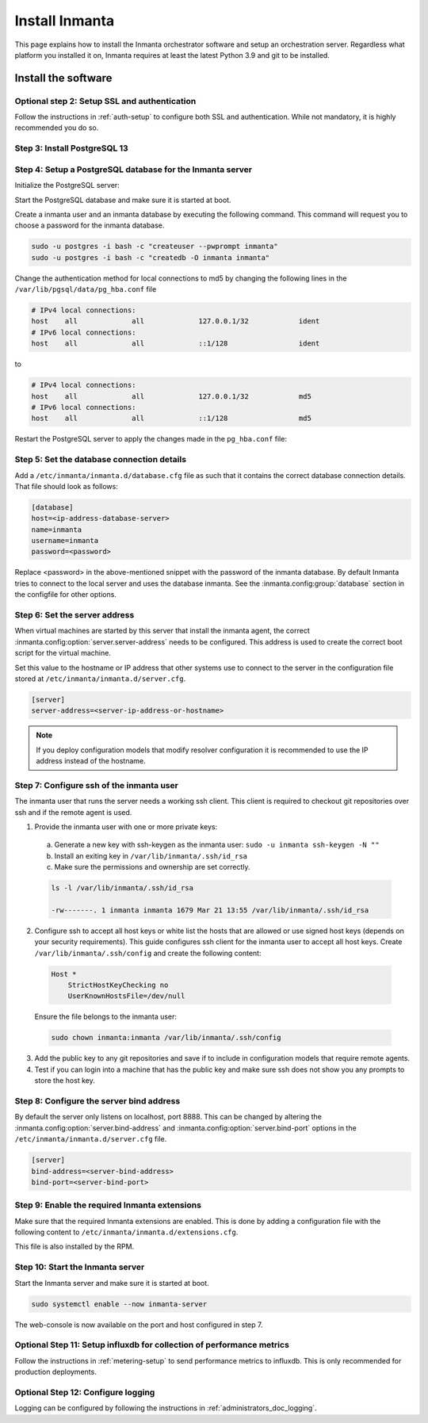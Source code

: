 .. _install-server:

Install Inmanta
***************

This page explains how to install the Inmanta orchestrator software and setup an orchestration server. Regardless what platform
you installed it on, Inmanta requires at least the latest Python 3.9 and git to be installed.


Install the software
####################

.. only:: oss

    Step 1: Install the software
    ----------------------------

    .. tab-set::

        .. tab-item:: RHEL 8 and 9

            For RHEL, Almalinux and Rockylinux 8 and 9  based systems use dnf:

            .. code-block:: sh
                :substitutions:


                sudo tee /etc/yum.repos.d/inmanta-oss-stable.repo <<EOF
                [inmanta-oss-stable]
                name=inmanta-oss-stable
                baseurl=https://packages.inmanta.com/public/oss-stable/rpm/el/\$releasever/\$basearch
                repo_gpgcheck=1
                enabled=1
                gpgkey=https://packages.inmanta.com/public/oss-stable/gpg.|oss_gpg_key|.key
                gpgcheck=1
                sslverify=1
                sslcacert=/etc/pki/tls/certs/ca-bundle.crt
                metadata_expire=300
                pkg_gpgcheck=1
                autorefresh=1
                type=rpm-md
                EOF

                sudo dnf install -y inmanta-oss inmanta-oss-server inmanta-oss-agent

            The first package (inmanta-oss) contains all the code and the commands. The server and the agent packages install config
            files and systemd unit files. The web-console is installed with the server package.


        .. tab-item:: Debian, Ubuntu and derivatives.

            First make sure Python >= 3.9 and git are installed. Inmanta requires many dependencies so it is recommended to create a virtual env.
            Next install inmanta with pip install in the newly created virtual env.

            Please note, the path to the virtual env is arbitrary. Your desired path can override below example.

            .. code-block:: sh

                # Install GCC, python3 >= 3.9 and pip
                sudo apt-get update
                sudo apt-get install build-essential
                sudo apt-get install python3-pip

                # Install wheel and inmanta in a python venv
                sudo apt-get install python3-venv
                sudo python3 -m venv /opt/inmanta
                sudo /opt/inmanta/bin/pip install -U pip wheel
                sudo /opt/inmanta/bin/pip install inmanta
                sudo /opt/inmanta/bin/inmanta --help

                # Install PostgreSQL
                sudo apt-get install postgresql postgresql-client


            Download the configuration files named ``inmanta.cfg`` and ``extensions.cfg`` (these names are arbitrary) in your virtual env:

            .. code-block:: sh

                sudo mkdir /opt/inmanta/inmanta.d
                sudo apt-get install wget
                sudo wget -O /opt/inmanta/inmanta.cfg "https://raw.githubusercontent.com/inmanta/inmanta-core/master/misc/inmanta.cfg"
                sudo wget -O /opt/inmanta/inmanta.d/extensions.cfg "https://raw.githubusercontent.com/inmanta/inmanta-core/master/misc/extensions.cfg"


            If you want to use the web-console you need to install it as well:

            Get the pre-built package from our `web-console github page <https://github.com/inmanta/web-console/packages/>`_. Click on the the package name to go to the package's main page, then on the right hand side under ``Assets``, you will see the compressed package. Download and extract it to your desired directory (preferably, on the same virtual env which was created earlier, in this case, /opt/inmanta). Next, open the ``inmanta.cfg`` file and at the bottom of the file, under the ``[web-console]`` section, change the ``path`` value to the ``dist`` directory of where you extracted the pre-built package. For instance:

            .. code-block:: ini

                path=/opt/inmanta/web-console/package/dist


            Then the Inmanta server can be started using below command (please note, below command has to be run after completing the  :ref:`configure-server`) part:

            .. code-block:: bash

                sudo /opt/inmanta/bin/inmanta -vv -c /opt/inmanta/inmanta.cfg --config-dir /opt/inmanta/inmanta.d server


        .. tab-item:: Other

            First make sure Python >= 3.9 and git are installed. Inmanta requires many dependencies so it is recommended to create a virtual env.
            Next install inmanta with ``pip install`` in the newly created virtual env.

            Please note, the path to the virtual env is arbitrary. Your desired path can override below example.

            .. code-block:: sh

                # Install python3 >= 3.9 and git
                # If git is not already installed, by running git in your terminal, the installation guide will be shown
                sudo python3 -m venv /opt/inmanta
                sudo /opt/inmanta/bin/pip install -U pip wheel
                sudo /opt/inmanta/bin/pip install inmanta
                sudo /opt/inmanta/bin/inmanta --help


            Install PostgreSQL using this `guide <https://www.postgresql.org/docs/13/tutorial-install.html>`_



            Download the configuration files named ``inmanta.cfg`` and ``extensions.cfg`` (these names are arbitrary) in your virtual env:

            .. code-block:: sh

                sudo mkdir /opt/inmanta/inmanta.d
                sudo wget -O /opt/inmanta/inmanta.cfg "https://raw.githubusercontent.com/inmanta/inmanta-core/master/misc/inmanta.cfg"
                sudo wget -O /opt/inmanta/inmanta.d/extensions.cfg "https://raw.githubusercontent.com/inmanta/inmanta-core/master/misc/extensions.cfg"


            If you want to use the web-console you need to install it as well:

            Get the pre-built package from our `web-console github page <https://github.com/inmanta/web-console/packages/>`_. Click on the the package name to go to the package's main page, then on the right hand side under ``Assets``, you will see the compressed package. Download and extract it to your desired directory (preferably, on the same virtual env which was created earlier, in this case, /opt/inmanta). Next, open the ``inmanta.cfg`` file and at the bottom of the file, under the ``[web-console]`` section, change the ``path`` value to the ``dist`` directory of where you extracted the pre-built package. For instance:

            .. code-block:: ini

                path=/opt/inmanta/web-console/package/dist


            Then the Inmanta server can be started using below command (please note, below command has to be run after completing the  :ref:`configure-server`) part:

            .. code-block:: bash

                sudo /opt/inmanta/bin/inmanta -vv -c /opt/inmanta/inmanta.cfg --config-dir /opt/inmanta/inmanta.d server


        .. tab-item:: Windows

            On Windows only the compile and export commands are supported. This is useful in the :ref:`push-to-server` deployment mode of
            inmanta. First make sure you have Python >= 3.9 and git. Inmanta requires many dependencies so it is recommended to create a virtual env.
            Next install inmanta with pip install in the newly created virtual env.

            .. code-block:: powershell

                # Install python3 >= 3.9 and git
                python3 -m venv C:\inmanta\env
                C:\inmanta\env\Script\pip install inmanta
                C:\inmanta\env\Script\inmanta --help


        .. tab-item:: Source

            Get the source either from our `release page on github <https://github.com/inmanta/inmanta-core/releases>`_ or clone/download a branch directly.

            .. code-block:: sh

                git clone https://github.com/inmanta/inmanta-core.git
                cd inmanta
                pip install -c requirements.txt .

    .. warning::
        When you use Inmanta modules that depend on python libraries with native code, python headers and a working compiler are required as well.

    .. _configure-server:

    Configure server
    ################
    This guide goes through the steps to set up an Inmanta service orchestrator server. This guide assumes a RHEL 8 based
    server is used. The rpm packages install the server configuration file in `/etc/inmanta/inmanta.cfg`.




.. only:: iso

    Step 1: Install the software
    ----------------------------

    Create a repositories file to point yum to the inmanta service orchestrator release repository. Create a file
    ``/etc/yum.repos.d/inmanta.repo`` with the following content:

    .. code-block:: sh
       :substitutions:

        [inmanta-service-orchestrator-|version_major|-stable]
        name=inmanta-service-orchestrator-|version_major|-stable
        baseurl=https://packages.inmanta.com/<token>/inmanta-service-orchestrator-|version_major|-stable/rpm/el/8/$basearch
        repo_gpgcheck=1
        enabled=1
        gpgkey=https://packages.inmanta.com/<token>/inmanta-service-orchestrator-|version_major|-stable/cfg/gpg/gpg.|iso_gpg_key|.key
        gpgcheck=1
        sslverify=1
        sslcacert=/etc/pki/tls/certs/ca-bundle.crt
        metadata_expire=300
        pkg_gpgcheck=1
        autorefresh=1
        type=rpm-md


    Replace ``<token>`` with the token provided with your license.

    Use yum to install the software:

    .. code-block:: sh

        sudo yum install -y inmanta-service-orchestrator-server


    This command installs the software and all of its dependencies.


    Install the license
    ###################

    For the orchestration server to start a license and entitlement file should be loaded into the server. This section describes how to
    configure the license. The license consists of two files:

    - The file with the .license extension is the license file
    - The file with the .jwe extension is the entitlement file

    Copy the license file to the server and store them for example in ``/etc/inmanta/license``. If this directory does not exist, create it. Then create a
    configuration file to point the orchestrator to the license file. Create a file ``/etc/inmanta/inmanta.d/license.cfg`` with the following content:

    .. code-block::

        [license]
        license-key=/etc/inmanta/license/<license name>.license
        entitlement-file=/etc/inmanta/license/<license name>.jwe


    Replace ``<license name>`` with the name of the license you received.


Optional step 2: Setup SSL and authentication
---------------------------------------------

Follow the instructions in :ref:`auth-setup` to configure both SSL and authentication.
While not mandatory, it is highly recommended you do so.

.. _install-step-2:

Step 3: Install PostgreSQL 13
-----------------------------

.. only:: oss

    For most platforms you can install PostgreSQL 13 following the `installation guide <https://www.postgresql.org/download/>`_ for your
    platform.

    For RHEL based systems you can also use the PostgreSQL that comes with the distribution.

    .. code-block:: sh

        sudo dnf module install postgresql:13/server

.. only:: iso

    Install the PostgreSQL 13 package included in RHEL.

    .. tab-set::

        .. tab-item:: RHEL 8

            .. code-block:: sh

                sudo dnf module install postgresql:13/server
                sudo systemctl enable postgresql

        .. tab-item:: RHEL 9

            .. code-block:: sh

                sudo dnf module install postgresql-server
                sudo systemctl enable postgresql


.. _install-step-3:

Step 4: Setup a PostgreSQL database for the Inmanta server
----------------------------------------------------------

Initialize the PostgreSQL server:

.. only:: oss

    .. code-block:: sh

        sudo su - postgres -c "postgresql-13-setup --initdb"

.. only:: iso

    .. code-block:: sh

        sudo su - postgres -c "postgresql-setup --initdb"


Start the PostgreSQL database and make sure it is started at boot.

.. only:: oss

    .. code-block:: sh

        sudo systemctl enable --now postgresql-13

.. only:: iso

    .. code-block:: sh

        sudo systemctl enable --now postgresql

Create a inmanta user and an inmanta database by executing the following command. This command will request you to choose a
password for the inmanta database.

.. code-block:: sh

  sudo -u postgres -i bash -c "createuser --pwprompt inmanta"
  sudo -u postgres -i bash -c "createdb -O inmanta inmanta"

Change the authentication method for local connections to md5 by changing the following lines in the
``/var/lib/pgsql/data/pg_hba.conf`` file

.. code-block:: text

  # IPv4 local connections:
  host    all             all             127.0.0.1/32            ident
  # IPv6 local connections:
  host    all             all             ::1/128                 ident

to

.. code-block:: text

  # IPv4 local connections:
  host    all             all             127.0.0.1/32            md5
  # IPv6 local connections:
  host    all             all             ::1/128                 md5


Restart the PostgreSQL server to apply the changes made in the ``pg_hba.conf`` file:

.. only:: oss

    .. code-block:: sh

        sudo systemctl restart postgresql-13

.. only:: iso

    .. code-block:: sh

        sudo systemctl restart postgresql

.. _install-step-4:

Step 5: Set the database connection details
-------------------------------------------

Add a ``/etc/inmanta/inmanta.d/database.cfg`` file as such that it contains the correct database connection details.
That file should look as follows:

.. code-block:: text

  [database]
  host=<ip-address-database-server>
  name=inmanta
  username=inmanta
  password=<password>

Replace <password> in the above-mentioned snippet with the password of the inmanta database. By default Inmanta tries to
connect to the local server and uses the database inmanta. See the :inmanta.config:group:`database` section in the
configfile for other options.

.. _configure_server_step_5:

Step 6: Set the server address
------------------------------

When virtual machines are started by this server that install the inmanta agent, the correct
:inmanta.config:option:`server.server-address` needs to be
configured. This address is used to create the correct boot script for the virtual machine.

Set this value to the hostname or IP address that other systems use to connect to the server
in the configuration file stored at ``/etc/inmanta/inmanta.d/server.cfg``.

.. code-block:: text

  [server]
  server-address=<server-ip-address-or-hostname>

.. note:: If you deploy configuration models that modify resolver configuration it is recommended to use the IP address instead
  of the hostname.


.. _configure_server_step_6:

Step 7: Configure ssh of the inmanta user
-----------------------------------------

The inmanta user that runs the server needs a working ssh client. This client is required to checkout git repositories over
ssh and if the remote agent is used.

1. Provide the inmanta user with one or more private keys:

  a. Generate a new key with ssh-keygen as the inmanta user: ``sudo -u inmanta ssh-keygen -N ""``
  b. Install an exiting key in ``/var/lib/inmanta/.ssh/id_rsa``
  c. Make sure the permissions and ownership are set correctly.

  .. code-block:: text

    ls -l /var/lib/inmanta/.ssh/id_rsa

    -rw-------. 1 inmanta inmanta 1679 Mar 21 13:55 /var/lib/inmanta/.ssh/id_rsa

2. Configure ssh to accept all host keys or white list the hosts that are allowed or use signed host keys
   (depends on your security requirements). This guide configures ssh client for the inmanta user to accept all host keys.
   Create ``/var/lib/inmanta/.ssh/config`` and create the following content:

  .. code-block:: text

    Host *
        StrictHostKeyChecking no
        UserKnownHostsFile=/dev/null

  Ensure the file belongs to the inmanta user:

  .. code-block:: shell

    sudo chown inmanta:inmanta /var/lib/inmanta/.ssh/config

3. Add the public key to any git repositories and save if to include in configuration models that require remote agents.
4. Test if you can login into a machine that has the public key and make sure ssh does not show you any prompts to store
   the host key.

Step 8: Configure the server bind address
-----------------------------------------

By default the server only listens on localhost, port 8888.
This can be changed by altering the
:inmanta.config:option:`server.bind-address` and :inmanta.config:option:`server.bind-port`
options in the ``/etc/inmanta/inmanta.d/server.cfg`` file.

.. code-block:: text

  [server]
  bind-address=<server-bind-address>
  bind-port=<server-bind-port>

Step 9: Enable the required Inmanta extensions
----------------------------------------------

Make sure that the required Inmanta extensions are enabled. This is done by adding a configuration file with the following content to ``/etc/inmanta/inmanta.d/extensions.cfg``.

.. only:: oss

    .. code-block:: text

       [server]
       enabled_extensions=ui

.. only:: iso

    .. code-block:: text

        [server]
        enabled_extensions=lsm,ui,support,license

This file is also installed by the RPM.


Step 10: Start the Inmanta server
---------------------------------

Start the Inmanta server and make sure it is started at boot.

.. code-block:: sh

  sudo systemctl enable --now inmanta-server


The web-console is now available on the port and host configured in step 7.

Optional Step 11: Setup influxdb for collection of performance metrics
----------------------------------------------------------------------

Follow the instructions in :ref:`metering-setup` to send performance metrics to influxdb.
This is only recommended for production deployments.

Optional Step 12: Configure logging
-----------------------------------

Logging can be configured by following the instructions in :ref:`administrators_doc_logging`.
